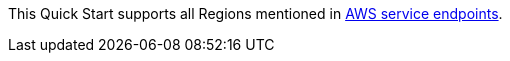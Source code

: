 This Quick Start supports all Regions mentioned in https://docs.aws.amazon.com/general/latest/gr/rande.html[AWS service endpoints].
